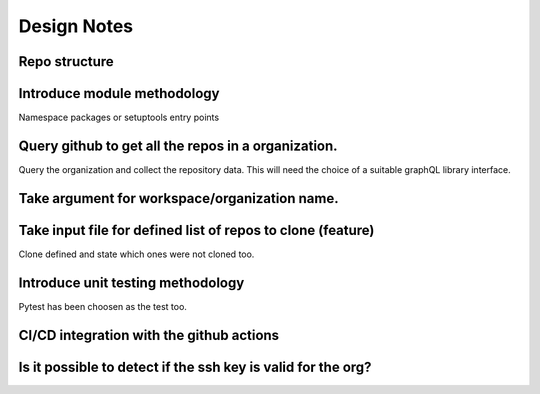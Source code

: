 Design Notes
==========

Repo structure
------------

Introduce module methodology
------------------------------
Namespace packages or setuptools entry points


Query github to get all the repos in a organization.
------------
Query the organization and collect the repository data. This will need the
choice of a suitable graphQL library interface.


Take argument for workspace/organization name.
--------------
Take input file for defined list of repos to clone (feature)
--------------------
Clone defined and state which ones were not cloned too.

Introduce unit testing methodology
------------------------------
Pytest has been choosen as the test too.

CI/CD integration with the github actions
----------------------------------------

Is it possible to detect if the ssh key is valid for the org?
-------------------------------------------------------